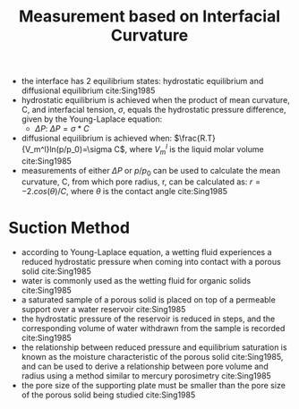 #+TITLE: Measurement based on Interfacial Curvature 

- the interface has 2 equilibrium states: hydrostatic equilibrium and diffusional equilibrium cite:Sing1985
- hydrostatic equilibrium is achieved when the product of mean curvature, C, and interfacial tension, $\sigma$, equals the hydrostatic pressure difference, given by the Young-Laplace equation:
  - $\Delta P$: $\Delta P=\sigma*C$
- diffusional equilibrium is achieved when: $\frac{R.T}{V_m^l}ln(p/p_0)=\sigma C$, where $V_m^l$ is the liquid molar volume cite:Sing1985
- measurements of either $\Delta P$ or $p/p_0$ can be used to calculate the mean curvature, C, from which pore radius, r, can be calculated as: $r=-2.cos(\theta)/C$, where $\theta$ is the contact angle cite:Sing1985

* Suction Method 

- according to Young-Laplace equation, a wetting fluid experiences a reduced hydrostatic pressure when coming into contact with a porous solid cite:Sing1985
- water is commonly used as the wetting fluid for organic solids cite:Sing1985
- a saturated sample of a porous solid is placed on top of a permeable support over a water reservoir cite:Sing1985
- the hydrostatic pressure of the reservoir is reduced in steps, and the corresponding volume of water withdrawn from the sample is recorded cite:Sing1985
- the relationship between reduced pressure and equilibrium saturation is known as the moisture characteristic of the porous solid cite:Sing1985, and can be used to derive a relationship between pore volume and radius using a method similar to mercury porosimetry cite:Sing1985
- the pore size of the supporting plate must be smaller than the pore size of the porous solid being studied cite:Sing1985
